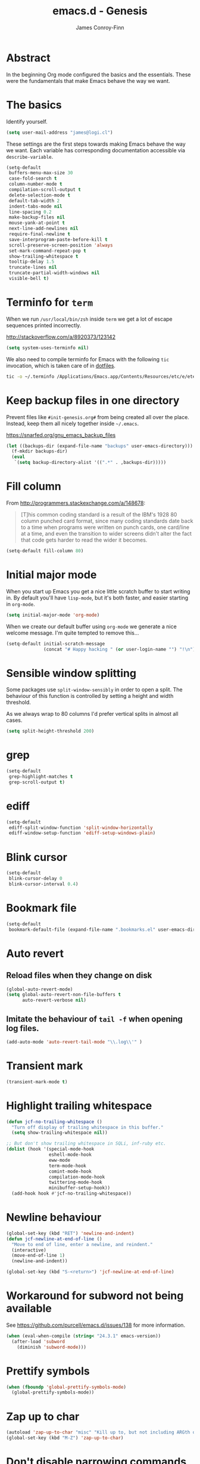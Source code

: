 #+TITLE: emacs.d - Genesis
#+AUTHOR: James Conroy-Finn
#+EMAIL: james@logi.cl
#+STARTUP: content
#+OPTIONS: toc:2 num:nil ^:nil

* Abstract

In the beginning Org mode configured the basics and the essentials. These were
the fundamentals that make Emacs behave the way we want.

* The basics

Identify yourself.

#+begin_src emacs-lisp
  (setq user-mail-address "james@logi.cl")
#+end_src

These settings are the first steps towards making Emacs behave the way we
want. Each variable has corresponding documentation accessible via
~describe-variable~.

#+begin_src emacs-lisp
  (setq-default
   buffers-menu-max-size 30
   case-fold-search t
   column-number-mode t
   compilation-scroll-output t
   delete-selection-mode t
   default-tab-width 2
   indent-tabs-mode nil
   line-spacing 0.2
   make-backup-files nil
   mouse-yank-at-point t
   next-line-add-newlines nil
   require-final-newline t
   save-interprogram-paste-before-kill t
   scroll-preserve-screen-position 'always
   set-mark-command-repeat-pop t
   show-trailing-whitespace t
   tooltip-delay 1.5
   truncate-lines nil
   truncate-partial-width-windows nil
   visible-bell t)
#+end_src

* Terminfo for ~term~

When we run ~/usr/local/bin/zsh~ inside ~term~ we get a lot of escape
sequences printed incorrectly.

http://stackoverflow.com/a/8920373/123142

#+begin_src emacs-lisp
  (setq system-uses-terminfo nil)
#+end_src

We also need to compile terminfo for Emacs with the following ~tic~ invocation,
which is taken care of in [[https://github.com/jcf/dotfiles][dotfiles]].

#+begin_src sh :tangle no
  tic -o ~/.terminfo /Applications/Emacs.app/Contents/Resources/etc/e/eterm-color.ti
#+end_src

* Keep backup files in one directory

Prevent files like ~#init-genesis.org#~ from being created all over the
place. Instead, keep them all nicely together inside ~~/.emacs~.

https://snarfed.org/gnu_emacs_backup_files

#+begin_src emacs-lisp
  (let ((backups-dir (expand-file-name "backups" user-emacs-directory)))
    (f-mkdir backups-dir)
    (eval
     `(setq backup-directory-alist '((".*" . ,backups-dir)))))
#+end_src

* Fill column

From http://programmers.stackexchange.com/a/148678:

#+begin_quote
[T]his common coding standard is a result of the IBM's 1928 80 column punched
card format, since many coding standards date back to a time when programs were
written on punch cards, one card/line at a time, and even the transition to
wider screens didn't alter the fact that code gets harder to read the wider it
becomes.
#+end_quote

#+begin_src emacs-lisp
  (setq-default fill-column 80)
#+end_src

* Initial major mode

When you start up Emacs you get a nice little scratch buffer to start writing
in. By default you'll have ~lisp-mode~, but it's both faster, and easier
starting in ~org-mode~.

#+begin_src emacs-lisp
  (setq initial-major-mode 'org-mode)
#+end_src

When we create our default buffer using ~org-mode~ we generate a nice welcome
message. I'm quite tempted to remove this…

#+begin_src emacs-lisp
  (setq-default initial-scratch-message
                (concat "# Happy hacking " (or user-login-name "") "!\n"))
#+end_src

* Sensible window splitting

Some packages use ~split-window-sensibly~ in order to open a split. The
behaviour of this function is controlled by setting a height and width
threshold.

As we always wrap to 80 columns I'd prefer vertical splits in almost all cases.

#+begin_src emacs-lisp
  (setq split-height-threshold 200)
#+end_src

* grep

#+begin_src emacs-lisp
  (setq-default
   grep-highlight-matches t
   grep-scroll-output t)
#+end_src

* ediff

#+begin_src emacs-lisp
  (setq-default
   ediff-split-window-function 'split-window-horizontally
   ediff-window-setup-function 'ediff-setup-windows-plain)
#+end_src

* Blink cursor

#+begin_src emacs-lisp
  (setq-default
   blink-cursor-delay 0
   blink-cursor-interval 0.4)
#+end_src

* Bookmark file

#+begin_src emacs-lisp
  (setq-default
   bookmark-default-file (expand-file-name ".bookmarks.el" user-emacs-directory))
#+end_src

* Auto revert
** Reload files when they change on disk

#+begin_src emacs-lisp
  (global-auto-revert-mode)
  (setq global-auto-revert-non-file-buffers t
        auto-revert-verbose nil)
#+end_src

** Imitate the behaviour of ~tail -f~ when opening log files.

#+begin_src emacs-lisp
  (add-auto-mode 'auto-revert-tail-mode "\\.log\\'" )
#+end_src

* Transient mark

#+begin_src emacs-lisp
  (transient-mark-mode t)
#+end_src

* Highlight trailing whitespace

#+begin_src emacs-lisp
  (defun jcf-no-trailing-whitespace ()
    "Turn off display of trailing whitespace in this buffer."
    (setq show-trailing-whitespace nil))

  ;; But don't show trailing whitespace in SQLi, inf-ruby etc.
  (dolist (hook '(special-mode-hook
                  eshell-mode-hook
                  eww-mode
                  term-mode-hook
                  comint-mode-hook
                  compilation-mode-hook
                  twittering-mode-hook
                  minibuffer-setup-hook))
    (add-hook hook #'jcf-no-trailing-whitespace))
#+end_src

* Newline behaviour

#+begin_src emacs-lisp
  (global-set-key (kbd "RET") 'newline-and-indent)
  (defun jcf-newline-at-end-of-line ()
    "Move to end of line, enter a newline, and reindent."
    (interactive)
    (move-end-of-line 1)
    (newline-and-indent))

  (global-set-key (kbd "S-<return>") 'jcf-newline-at-end-of-line)
#+end_src

* Workaround for subword not being available

See https://github.com/purcell/emacs.d/issues/138 for more information.

#+begin_src emacs-lisp
  (when (eval-when-compile (string< "24.3.1" emacs-version))
    (after-load 'subword
      (diminish 'subword-mode)))
#+end_src

* Prettify symbols

#+begin_src emacs-lisp
  (when (fboundp 'global-prettify-symbols-mode)
    (global-prettify-symbols-mode))
#+end_src

* Zap up to char

#+begin_src emacs-lisp
  (autoload 'zap-up-to-char "misc" "Kill up to, but not including ARGth occurrence of CHAR.")
  (global-set-key (kbd "M-Z") 'zap-up-to-char)
#+end_src

* Don't disable narrowing commands

#+begin_src emacs-lisp
  (put 'narrow-to-region 'disabled nil)
  (put 'narrow-to-page 'disabled nil)
  (put 'narrow-to-defun 'disabled nil)
#+end_src

* Show matching parens

#+begin_src emacs-lisp
  (show-paren-mode 1)
#+end_src

* Don't disable case-change functions

#+begin_src emacs-lisp
  (put 'upcase-region 'disabled nil)
  (put 'downcase-region 'disabled nil)
#+end_src

* CUA selection mode for rectangles

#+begin_src emacs-lisp
  (cua-selection-mode t)
#+end_src

* Semantic mode

#+begin_src emacs-lisp
  (semantic-mode 1)
#+end_src

* Selection bindings

** M-x without meta.

#+begin_src emacs-lisp
  (global-set-key (kbd "C-x C-m") 'execute-extended-command)
#+end_src

** Vim-like alternatives to M-^ and C-u M-^.

#+begin_src emacs-lisp
  (global-set-key (kbd "C-c j") 'join-line)
  (global-set-key (kbd "C-c J") (lambda () (interactive) (join-line 1)))

  (global-set-key (kbd "C-.") 'set-mark-command)
  (global-set-key (kbd "C-x C-.") 'pop-global-mark)
#+end_src

* Multiple cursors

** Installation

#+begin_src emacs-lisp
  (require 'multiple-cursors)
#+end_src

** Mark bindings

#+begin_src emacs-lisp
  (global-set-key (kbd "C-<") 'mc/mark-previous-like-this)
  (global-set-key (kbd "C->") 'mc/mark-next-like-this)
  (global-set-key (kbd "C-+") 'mc/mark-next-like-this)
  (global-set-key (kbd "C-c C-<") 'mc/mark-all-like-this)
#+end_src

** From active region to multiple cursors

#+begin_src emacs-lisp
  (global-set-key (kbd "C-c c r") 'set-rectangular-region-anchor)
  (global-set-key (kbd "C-c c c") 'mc/edit-lines)
  (global-set-key (kbd "C-c c e") 'mc/edit-ends-of-lines)
  (global-set-key (kbd "C-c c a") 'mc/edit-beginnings-of-lines)
#+end_src

* Disable left and right arrow key bindings

#+begin_src emacs-lisp
  (global-unset-key [M-left])
  (global-unset-key [M-right])
#+end_src

* Delete to beginning of line

#+begin_src emacs-lisp
  (defun kill-back-to-indentation ()
    "Kill from point back to the first non-whitespace character on
    the line."
    (interactive)
    (let ((prev-pos (point)))
      (back-to-indentation)
      (kill-region (point) prev-pos)))

  (global-set-key (kbd "C-M-<backspace>") 'kill-back-to-indentation)
#+end_src

* Move lines

Shift lines up and down with M-up and M-down. When smartparens is enabled, it
will use those keybindings. For this reason, you might prefer to use M-S-up and
M-S-down, which will work even in lisp modes.

#+begin_src emacs-lisp
  (require 'move-dup)
  (global-set-key [M-up] 'md/move-lines-up)
  (global-set-key [M-down] 'md/move-lines-down)
  (global-set-key [M-S-up] 'md/move-lines-up)
  (global-set-key [M-S-down] 'md/move-lines-down)

  (global-set-key (kbd "C-c p") 'md/duplicate-down)
#+end_src

* Fix backward-up-list to understand quotes, see http://bit.ly/h7mdIL

#+begin_src emacs-lisp
  (defun backward-up-sexp (arg)
    "Jump up to the start of the ARG'th enclosing sexp."
    (interactive "p")
    (let ((ppss (syntax-ppss)))
      (cond ((elt ppss 3)
             (goto-char (elt ppss 8))
             (backward-up-sexp (1- arg)))
            ((backward-up-list arg)))))

  (global-set-key [remap backward-up-list] 'backward-up-sexp) ; C-M-u, C-M-up
#+end_src

* Cut/copy current line if no region active

#+begin_src emacs-lisp
  (require 'whole-line-or-region)

  (whole-line-or-region-mode t)
  (diminish 'whole-line-or-region-mode)
  (make-variable-buffer-local 'whole-line-or-region-mode)

  (defun suspend-mode-during-cua-rect-selection (mode-name)
    "Add an advice to suspend `MODE-NAME' while selecting a CUA rectangle."
    (let ((flagvar (intern (format "%s-was-active-before-cua-rectangle" mode-name)))
          (advice-name (intern (format "suspend-%s" mode-name))))
      (eval-after-load 'cua-rect
        `(progn
           (defvar ,flagvar nil)
           (make-variable-buffer-local ',flagvar)
           (defadvice cua--activate-rectangle (after ,advice-name activate)
             (setq ,flagvar (and (boundp ',mode-name) ,mode-name))
             (when ,flagvar
               (,mode-name 0)))
           (defadvice cua--deactivate-rectangle (after ,advice-name activate)
             (when ,flagvar
               (,mode-name 1)))))))

  (suspend-mode-during-cua-rect-selection 'whole-line-or-region-mode)
#+end_src

* Indentation-aware open line

#+begin_src emacs-lisp
  (defun jcf-open-line-with-reindent (n)
    "A version of `open-line' which reindents the start and end
  positions.

  If there is a fill prefix and/or a `left-margin', insert them on the
  new line if the line would have been blank. With arg N, insert N
  newlines."
    (interactive "*p")
    (let* ((do-fill-prefix (and fill-prefix (bolp)))
           (do-left-margin (and (bolp) (> (current-left-margin) 0)))
           (loc (point-marker))
           ;; Don't expand an abbrev before point.
           (abbrev-mode nil))
      (delete-horizontal-space t)
      (newline n)
      (indent-according-to-mode)
      (when (eolp)
        (delete-horizontal-space t))
      (goto-char loc)
      (while (> n 0)
        (cond ((bolp)
               (if do-left-margin (indent-to (current-left-margin)))
               (if do-fill-prefix (insert-and-inherit fill-prefix))))
        (forward-line 1)
        (setq n (1- n)))
      (goto-char loc)
      (end-of-line)
      (indent-according-to-mode)))

  (global-set-key (kbd "C-o") 'jcf-open-line-with-reindent)
#+end_src

* Randomise lines

#+begin_src emacs-lisp
  (defun sort-lines-random (beg end)
    "Sort lines in region randomly."
    (interactive "r")
    (save-excursion
      (save-restriction
        (narrow-to-region beg end)
        (goto-char (point-min))
        (let ;; To make `end-of-line' and etc. to ignore fields.
            ((inhibit-field-text-motion t))
          (sort-subr nil 'forward-line 'end-of-line nil nil
                     (lambda (s1 s2) (eq (random 2) 0)))))))
#+end_src

* isearch improvements

There are a number of ~isearch~ improvements provided. As we're typically using
~evil-mode~ and ~evil-search-forward~ they're not particuarly useful but are
kept around for posterity sake and in case we're stuck in Emacs mode.

** Show number of matches

#+begin_src emacs-lisp
  (when (>= emacs-major-version 24)
    (require 'anzu)
    (global-anzu-mode t)
    (diminish 'anzu-mode)
    (global-set-key [remap query-replace-regexp] 'anzu-query-replace-regexp)
    (global-set-key [remap query-replace] 'anzu-query-replace))
#+end_src

** Use ~occur~ inside ~isearch~

#+begin_src emacs-lisp
  (define-key isearch-mode-map (kbd "C-o") 'isearch-occur)
#+end_src

** Search back/forth for symbol at point

#+begin_src emacs-lisp
  (defun isearch-yank-symbol ()
    "*Put symbol at current point into search string."
    (interactive)
    (let ((sym (symbol-at-point)))
      (if sym
          (progn
            (setq isearch-regexp t
                  isearch-string (concat "\\_<" (regexp-quote (symbol-name sym)) "\\_>")
                  isearch-message (mapconcat 'isearch-text-char-description isearch-string "")
                  isearch-yank-flag t))
        (ding)))
    (isearch-search-and-update))

  (define-key isearch-mode-map "\C-\M-w" 'isearch-yank-symbol)
#+end_src

** Zap to isearch

http://www.emacswiki.org/emacs/ZapToISearch

#+begin_src emacs-lisp
  (defun zap-to-isearch (rbeg rend)
    "Kill the region between the mark and the closest portion of the
  isearch match string. The behaviour is meant to be analogous to
  zap-to-char; let's call it zap-to-isearch.

  The deleted region does not include the isearch word. This is meant to
  be bound only in isearch mode. The point of this function is that
  oftentimes you want to delete some portion of text, one end of which
  happens to be an active isearch word.

  The observation to make is that if you use isearch a lot to move the
  cursor around (as you should, it is much more efficient than using the
  arrows), it happens a lot that you could just delete the active region
  between the mark and the point, not include the isearch word."
    (interactive "r")
    (when (not mark-active)
      (error "Mark is not active"))
    (let* ((isearch-bounds (list isearch-other-end (point)))
           (ismin (apply 'min isearch-bounds))
           (ismax (apply 'max isearch-bounds))
           )
      (if (< (mark) ismin)
          (kill-region (mark) ismin)
        (if (> (mark) ismax)
            (kill-region ismax (mark))
          (error "Internal error in isearch kill function.")))
      (isearch-exit)
      ))

  (define-key isearch-mode-map [(meta z)] 'zap-to-isearch)

  (defun isearch-exit-other-end (rbeg rend)
    "Exit isearch, but at the other end of the search string.
  This is useful when followed by an immediate kill."
    (interactive "r")
    (isearch-exit)
    (goto-char isearch-other-end))

  (define-key isearch-mode-map [(control return)] 'isearch-exit-other-end)
#+end_src

* flycheck

#+begin_src emacs-lisp
  (use-package flycheck
    :init (global-flycheck-mode)
    :config
    (progn
      (setq flycheck-check-syntax-automatically '(save idle-change mode-enabled)
            flycheck-idle-change-delay 0.8
            flycheck-mode-line nil)
      (use-package flycheck-pos-tip
        :init
        (setq flycheck-display-errors-function
              #'flycheck-pos-tip-error-messages))))
#+end_src

* Spelling

#+begin_src emacs-lisp
  (use-package ispell
    :init
    (setq ispell-program-name "/usr/local/bin/aspell"))

  (use-package flyspell
    :if (executable-find ispell-program-name)
    :config
    (progn
      (setq ispell-extra-args '("--sug-mode=ultra"
                                "--lang=uk"
                                "--run-together"
                                "--run-together-limit=5"
                                "--run-together-min=2"))
      (add-to-list 'flyspell-prog-text-faces 'nxml-text-face)
      (if (fboundp 'prog-mode)
          (add-hook 'prog-mode-hook 'flyspell-prog-mode)
        (dolist (hook '(lisp-mode-hook
                        emacs-lisp-mode-hook
                        scheme-mode-hook
                        clojure-mode-hook
                        ruby-mode-hook
                        yaml-mode
                        python-mode-hook
                        shell-mode-hook
                        php-mode-hook
                        css-mode-hook
                        haskell-mode-hook
                        caml-mode-hook
                        nxml-mode-hook
                        crontab-mode-hook
                        perl-mode-hook
                        tcl-mode-hook
                        javascript-mode-hook))
          (add-hook hook 'flyspell-prog-mode)))))
#+end_src

* goto-address

Convert URLs in comments into clickable links.

#+begin_src emacs-lisp
  (setq goto-address-mail-face 'link)

  (dolist (hook (if (fboundp 'prog-mode)
                    '(prog-mode-hook ruby-mode-hook)
                  '(find-file-hooks)))
    (add-hook hook 'goto-address-prog-mode))
#+end_src

* Make scripts executable

#+begin_src emacs-lisp
  (add-hook 'after-save-hook 'executable-make-buffer-file-executable-if-script-p)
#+end_src

* Perl-style regular expressions

#+begin_src emacs-lisp
  (setq-default regex-tool-backend 'perl)
#+end_src

* Automatically wrap long lines

I end up wrapping long lines by hand way too much. This tells Emacs to automate
the work in all modes that derive from text mode.

#+begin_src emacs-lisp
  (add-hook 'text-mode-hook 'turn-on-auto-fill)
#+end_src

* Comint & Shell-like modes
** Interpret escape sequences and show me the rainbow

#+begin_src emacs-lisp
  (add-hook 'shell-mode-hook 'ansi-color-for-comint-mode-on)
#+end_src

* Start a server

By running an Emacs server we can have new Emacs instances start instantly.

This is made possible by the editor configuration in the [[https://github.com/jcf-prezto][jcf-prezto]] repo,
combined with the emacsserver executable in [[https://github.com/jcf-dotfiles][jcf-dotfiles]].

- https://github.com/jcf-dotfiles/blob/master/roles/emacs/files/emacsserver
- https://github.com/jcf-prezto/blob/14354ea203fa3f7035208cb0d76ca8e600258d39/runcoms/zprofile#L25

#+begin_src emacs-lisp
  (defun jcf-start-server ()
    (require 'server)
    (unless (server-running-p)
      (server-start)))
  #+end_src

We start the server immediately because at this point the ~after-init-hook~ will
have already fired.

#+begin_src emacs-lisp
  (jcf-start-server)
#+end_src

